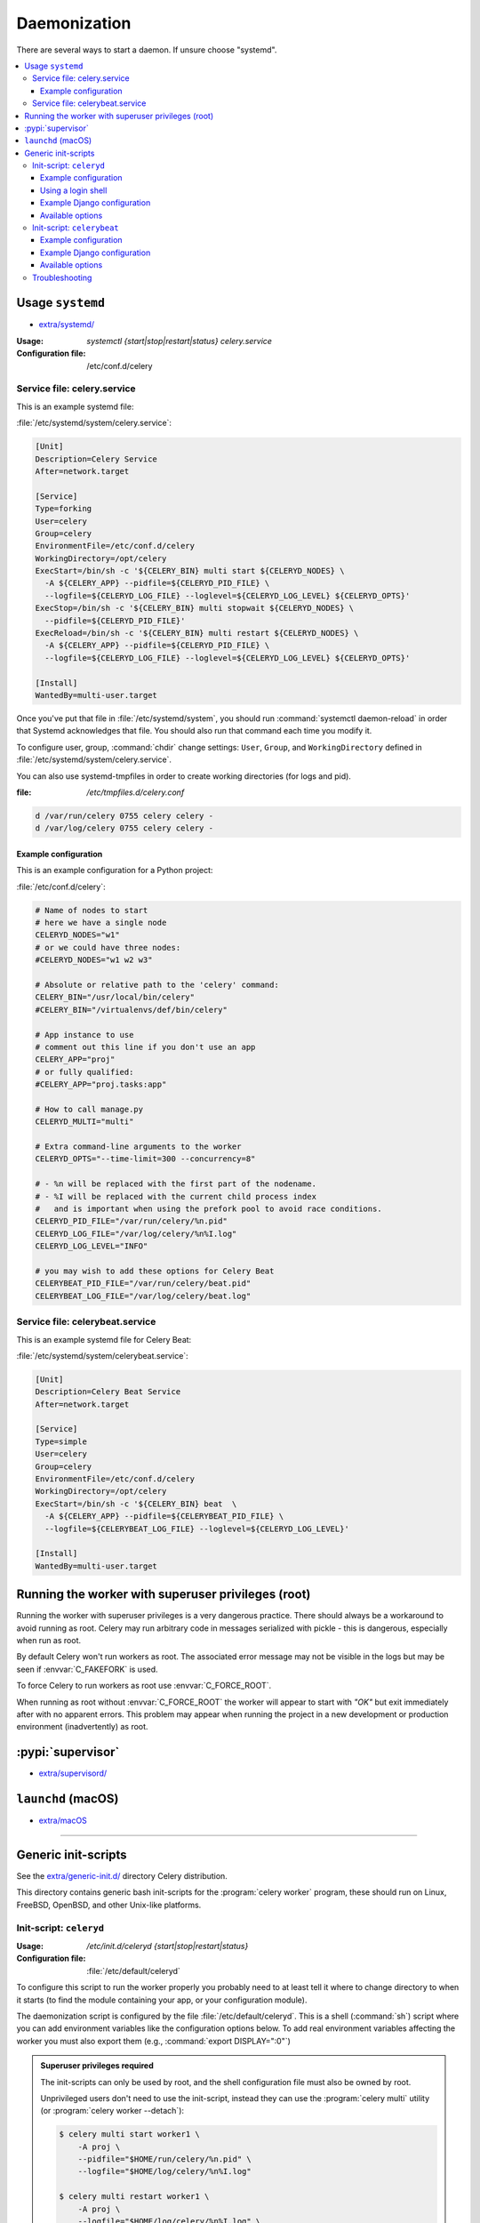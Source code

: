 .. _daemonizing:

======================================================================
  Daemonization
======================================================================

There are several ways to start a daemon. If unsure choose "systemd".

.. contents::
    :local:

.. _daemon-systemd-generic:

Usage ``systemd``
======================================================================


* `extra/systemd/`_

.. _`extra/systemd/`:
    https://github.com/celery/celery/tree/master/extra/systemd/

.. _generic-systemd-celery:

:Usage: `systemctl {start|stop|restart|status} celery.service`
:Configuration file: /etc/conf.d/celery

Service file: celery.service
----------------------------------------------------------------------

This is an example systemd file:

:file:`/etc/systemd/system/celery.service`:

.. code-block:: bash

  [Unit]
  Description=Celery Service
  After=network.target

  [Service]
  Type=forking
  User=celery
  Group=celery
  EnvironmentFile=/etc/conf.d/celery
  WorkingDirectory=/opt/celery
  ExecStart=/bin/sh -c '${CELERY_BIN} multi start ${CELERYD_NODES} \
    -A ${CELERY_APP} --pidfile=${CELERYD_PID_FILE} \
    --logfile=${CELERYD_LOG_FILE} --loglevel=${CELERYD_LOG_LEVEL} ${CELERYD_OPTS}'
  ExecStop=/bin/sh -c '${CELERY_BIN} multi stopwait ${CELERYD_NODES} \
    --pidfile=${CELERYD_PID_FILE}'
  ExecReload=/bin/sh -c '${CELERY_BIN} multi restart ${CELERYD_NODES} \
    -A ${CELERY_APP} --pidfile=${CELERYD_PID_FILE} \
    --logfile=${CELERYD_LOG_FILE} --loglevel=${CELERYD_LOG_LEVEL} ${CELERYD_OPTS}'

  [Install]
  WantedBy=multi-user.target

Once you've put that file in :file:`/etc/systemd/system`, you should run
:command:`systemctl daemon-reload` in order that Systemd acknowledges that file.
You should also run that command each time you modify it.

To configure user, group, :command:`chdir` change settings:
``User``, ``Group``, and ``WorkingDirectory`` defined in
:file:`/etc/systemd/system/celery.service`.

You can also use systemd-tmpfiles in order to create working directories (for logs and pid).

:file: `/etc/tmpfiles.d/celery.conf`

.. code-block:: bash

  d /var/run/celery 0755 celery celery -
  d /var/log/celery 0755 celery celery -


.. _generic-systemd-celery-example:

Example configuration
~~~~~~~~~~~~~~~~~~~~~~~~~~~~~~~~~~~~~~~~~~~~~~~~~~~~~~~~~~~~~~~~~~~~~~

This is an example configuration for a Python project:

:file:`/etc/conf.d/celery`:

.. code-block:: bash

    # Name of nodes to start
    # here we have a single node
    CELERYD_NODES="w1"
    # or we could have three nodes:
    #CELERYD_NODES="w1 w2 w3"

    # Absolute or relative path to the 'celery' command:
    CELERY_BIN="/usr/local/bin/celery"
    #CELERY_BIN="/virtualenvs/def/bin/celery"

    # App instance to use
    # comment out this line if you don't use an app
    CELERY_APP="proj"
    # or fully qualified:
    #CELERY_APP="proj.tasks:app"

    # How to call manage.py
    CELERYD_MULTI="multi"

    # Extra command-line arguments to the worker
    CELERYD_OPTS="--time-limit=300 --concurrency=8"

    # - %n will be replaced with the first part of the nodename.
    # - %I will be replaced with the current child process index
    #   and is important when using the prefork pool to avoid race conditions.
    CELERYD_PID_FILE="/var/run/celery/%n.pid"
    CELERYD_LOG_FILE="/var/log/celery/%n%I.log"
    CELERYD_LOG_LEVEL="INFO"

    # you may wish to add these options for Celery Beat
    CELERYBEAT_PID_FILE="/var/run/celery/beat.pid"
    CELERYBEAT_LOG_FILE="/var/log/celery/beat.log"

Service file: celerybeat.service
----------------------------------------------------------------------

This is an example systemd file for Celery Beat:

:file:`/etc/systemd/system/celerybeat.service`:

.. code-block:: bash

  [Unit]
  Description=Celery Beat Service
  After=network.target

  [Service]
  Type=simple
  User=celery
  Group=celery
  EnvironmentFile=/etc/conf.d/celery
  WorkingDirectory=/opt/celery
  ExecStart=/bin/sh -c '${CELERY_BIN} beat  \
    -A ${CELERY_APP} --pidfile=${CELERYBEAT_PID_FILE} \
    --logfile=${CELERYBEAT_LOG_FILE} --loglevel=${CELERYD_LOG_LEVEL}'

  [Install]
  WantedBy=multi-user.target


Running the worker with superuser privileges (root)
======================================================================

Running the worker with superuser privileges is a very dangerous practice.
There should always be a workaround to avoid running as root. Celery may
run arbitrary code in messages serialized with pickle - this is dangerous,
especially when run as root.

By default Celery won't run workers as root. The associated error
message may not be visible in the logs but may be seen if :envvar:`C_FAKEFORK`
is used.

To force Celery to run workers as root use :envvar:`C_FORCE_ROOT`.

When running as root without :envvar:`C_FORCE_ROOT` the worker will
appear to start with *"OK"* but exit immediately after with no apparent
errors. This problem may appear when running the project in a new development
or production environment (inadvertently) as root.

.. _daemon-supervisord:

:pypi:`supervisor`
======================================================================

* `extra/supervisord/`_

.. _`extra/supervisord/`:
    https://github.com/celery/celery/tree/master/extra/supervisord/

.. _daemon-launchd:

``launchd`` (macOS)
======================================================================

* `extra/macOS`_

.. _`extra/macOS`:
    https://github.com/celery/celery/tree/master/extra/macOS/

######################


.. _daemon-generic:

Generic init-scripts
======================================================================

See the `extra/generic-init.d/`_ directory Celery distribution.

This directory contains generic bash init-scripts for the
:program:`celery worker` program,
these should run on Linux, FreeBSD, OpenBSD, and other Unix-like platforms.

.. _`extra/generic-init.d/`:
    https://github.com/celery/celery/tree/master/extra/generic-init.d/

.. _generic-initd-celeryd:

Init-script: ``celeryd``
----------------------------------------------------------------------

:Usage: `/etc/init.d/celeryd {start|stop|restart|status}`
:Configuration file: :file:`/etc/default/celeryd`

To configure this script to run the worker properly you probably need to at least
tell it where to change
directory to when it starts (to find the module containing your app, or your
configuration module).

The daemonization script is configured by the file :file:`/etc/default/celeryd`.
This is a shell (:command:`sh`) script where you can add environment variables like
the configuration options below.  To add real environment variables affecting
the worker you must also export them (e.g., :command:`export DISPLAY=":0"`)

.. Admonition:: Superuser privileges required

    The init-scripts can only be used by root,
    and the shell configuration file must also be owned by root.

    Unprivileged users don't need to use the init-script,
    instead they can use the :program:`celery multi` utility (or
    :program:`celery worker --detach`):

    .. code-block:: console

        $ celery multi start worker1 \
            -A proj \
            --pidfile="$HOME/run/celery/%n.pid" \
            --logfile="$HOME/log/celery/%n%I.log"

        $ celery multi restart worker1 \
            -A proj \
            --logfile="$HOME/log/celery/%n%I.log" \
            --pidfile="$HOME/run/celery/%n.pid

        $ celery multi stopwait worker1 --pidfile="$HOME/run/celery/%n.pid"

.. _generic-initd-celeryd-example:

Example configuration
~~~~~~~~~~~~~~~~~~~~~~~~~~~~~~~~~~~~~~~~~~~~~~~~~~~~~~~~~~~~~~~~~~~~~~

This is an example configuration for a Python project.

:file:`/etc/default/celeryd`:

.. code-block:: bash

    # Names of nodes to start
    #   most people will only start one node:
    CELERYD_NODES="worker1"
    #   but you can also start multiple and configure settings
    #   for each in CELERYD_OPTS
    #CELERYD_NODES="worker1 worker2 worker3"
    #   alternatively, you can specify the number of nodes to start:
    #CELERYD_NODES=10

    # Absolute or relative path to the 'celery' command:
    CELERY_BIN="/usr/local/bin/celery"
    #CELERY_BIN="/virtualenvs/def/bin/celery"

    # App instance to use
    # comment out this line if you don't use an app
    CELERY_APP="proj"
    # or fully qualified:
    #CELERY_APP="proj.tasks:app"

    # Where to chdir at start.
    CELERYD_CHDIR="/opt/Myproject/"

    # Extra command-line arguments to the worker
    CELERYD_OPTS="--time-limit=300 --concurrency=8"
    # Configure node-specific settings by appending node name to arguments:
    #CELERYD_OPTS="--time-limit=300 -c 8 -c:worker2 4 -c:worker3 2 -Ofair:worker1"

    # Set logging level to DEBUG
    #CELERYD_LOG_LEVEL="DEBUG"

    # %n will be replaced with the first part of the nodename.
    CELERYD_LOG_FILE="/var/log/celery/%n%I.log"
    CELERYD_PID_FILE="/var/run/celery/%n.pid"

    # Workers should run as an unprivileged user.
    #   You need to create this user manually (or you can choose
    #   a user/group combination that already exists (e.g., nobody).
    CELERYD_USER="celery"
    CELERYD_GROUP="celery"

    # If enabled pid and log directories will be created if missing,
    # and owned by the userid/group configured.
    CELERY_CREATE_DIRS=1

Using a login shell
~~~~~~~~~~~~~~~~~~~~~~~~~~~~~~~~~~~~~~~~~~~~~~~~~~~~~~~~~~~~~~~~~~~~~~

You can inherit the environment of the ``CELERYD_USER`` by using a login
shell:

.. code-block:: bash

    CELERYD_SU_ARGS="-l"

Note that this isn't recommended, and that you should only use this option
when absolutely necessary.

.. _generic-initd-celeryd-django-example:

Example Django configuration
~~~~~~~~~~~~~~~~~~~~~~~~~~~~~~~~~~~~~~~~~~~~~~~~~~~~~~~~~~~~~~~~~~~~~~

Django users now uses the exact same template as above,
but make sure that the module that defines your Celery app instance
also sets a default value for :envvar:`DJANGO_SETTINGS_MODULE`
as shown in the example Django project in :ref:`django-first-steps`.

.. _generic-initd-celeryd-options:

Available options
~~~~~~~~~~~~~~~~~~~~~~~~~~~~~~~~~~~~~~~~~~~~~~~~~~~~~~~~~~~~~~~~~~~~~~

* ``CELERY_APP``

    App instance to use (value for :option:`--app <celery --app>` argument).

* ``CELERY_BIN``

    Absolute or relative path to the :program:`celery` program.
    Examples:

        * :file:`celery`
        * :file:`/usr/local/bin/celery`
        * :file:`/virtualenvs/proj/bin/celery`
        * :file:`/virtualenvs/proj/bin/python -m celery`

* ``CELERYD_NODES``

    List of node names to start (separated by space).

* ``CELERYD_OPTS``

    Additional command-line arguments for the worker, see
    `celery worker --help` for a list. This also supports the extended
    syntax used by `multi` to configure settings for individual nodes.
    See `celery multi --help` for some multi-node configuration examples.

* ``CELERYD_CHDIR``

    Path to change directory to at start. Default is to stay in the current
    directory.

* ``CELERYD_PID_FILE``

    Full path to the PID file. Default is /var/run/celery/%n.pid

* ``CELERYD_LOG_FILE``

    Full path to the worker log file. Default is /var/log/celery/%n%I.log
    **Note**: Using `%I` is important when using the prefork pool as having
    multiple processes share the same log file will lead to race conditions.

* ``CELERYD_LOG_LEVEL``

    Worker log level. Default is INFO.

* ``CELERYD_USER``

    User to run the worker as. Default is current user.

* ``CELERYD_GROUP``

    Group to run worker as. Default is current user.

* ``CELERY_CREATE_DIRS``

    Always create directories (log directory and pid file directory).
    Default is to only create directories when no custom logfile/pidfile set.

* ``CELERY_CREATE_RUNDIR``

    Always create pidfile directory. By default only enabled when no custom
    pidfile location set.

* ``CELERY_CREATE_LOGDIR``

    Always create logfile directory. By default only enable when no custom
    logfile location set.

.. _generic-initd-celerybeat:

Init-script: ``celerybeat``
----------------------------------------------------------------------
:Usage: `/etc/init.d/celerybeat {start|stop|restart}`
:Configuration file: :file:`/etc/default/celerybeat` or
                     :file:`/etc/default/celeryd`.

.. _generic-initd-celerybeat-example:

Example configuration
~~~~~~~~~~~~~~~~~~~~~~~~~~~~~~~~~~~~~~~~~~~~~~~~~~~~~~~~~~~~~~~~~~~~~~

This is an example configuration for a Python project:

`/etc/default/celerybeat`:

.. code-block:: bash

    # Absolute or relative path to the 'celery' command:
    CELERY_BIN="/usr/local/bin/celery"
    #CELERY_BIN="/virtualenvs/def/bin/celery"

    # App instance to use
    # comment out this line if you don't use an app
    CELERY_APP="proj"
    # or fully qualified:
    #CELERY_APP="proj.tasks:app"

    # Where to chdir at start.
    CELERYBEAT_CHDIR="/opt/Myproject/"

    # Extra arguments to celerybeat
    CELERYBEAT_OPTS="--schedule=/var/run/celery/celerybeat-schedule"

.. _generic-initd-celerybeat-django-example:

Example Django configuration
~~~~~~~~~~~~~~~~~~~~~~~~~~~~~~~~~~~~~~~~~~~~~~~~~~~~~~~~~~~~~~~~~~~~~~

You should use the same template as above, but make sure the
``DJANGO_SETTINGS_MODULE`` variable is set (and exported), and that
``CELERYD_CHDIR`` is set to the projects directory:

.. code-block:: bash

    export DJANGO_SETTINGS_MODULE="settings"

    CELERYD_CHDIR="/opt/MyProject"
.. _generic-initd-celerybeat-options:

Available options
~~~~~~~~~~~~~~~~~~~~~~~~~~~~~~~~~~~~~~~~~~~~~~~~~~~~~~~~~~~~~~~~~~~~~~

* ``CELERY_APP``

    App instance to use (value for :option:`--app <celery --app>` argument).

* ``CELERYBEAT_OPTS``

    Additional arguments to :program:`celery beat`, see
    :command:`celery beat --help` for a list of available options.

* ``CELERYBEAT_PID_FILE``

    Full path to the PID file. Default is :file:`/var/run/celeryd.pid`.

* ``CELERYBEAT_LOG_FILE``

    Full path to the log file. Default is :file:`/var/log/celeryd.log`.

* ``CELERYBEAT_LOG_LEVEL``

    Log level to use. Default is ``INFO``.

* ``CELERYBEAT_USER``

    User to run beat as. Default is the current user.

* ``CELERYBEAT_GROUP``

    Group to run beat as. Default is the current user.

* ``CELERY_CREATE_DIRS``

    Always create directories (log directory and pid file directory).
    Default is to only create directories when no custom logfile/pidfile set.

* ``CELERY_CREATE_RUNDIR``

    Always create pidfile directory. By default only enabled when no custom
    pidfile location set.

* ``CELERY_CREATE_LOGDIR``

    Always create logfile directory. By default only enable when no custom
    logfile location set.

.. _generic-initd-troubleshooting:

Troubleshooting
----------------------------------------------------------------------

If you can't get the init-scripts to work, you should try running
them in *verbose mode*:

.. code-block:: console

    # sh -x /etc/init.d/celeryd start

This can reveal hints as to why the service won't start.

If the worker starts with *"OK"* but exits almost immediately afterwards
and there's no evidence in the log file, then there's probably an error
but as the daemons standard outputs are already closed you'll
not be able to see them anywhere. For this situation you can use
the :envvar:`C_FAKEFORK` environment variable to skip the
daemonization step:

.. code-block:: console

    # C_FAKEFORK=1 sh -x /etc/init.d/celeryd start


and now you should be able to see the errors.

Commonly such errors are caused by insufficient permissions
to read from, or write to a file, and also by syntax errors
in configuration modules, user modules, third-party libraries,
or even from Celery itself (if you've found a bug you
should :ref:`report it <reporting-bugs>`).


